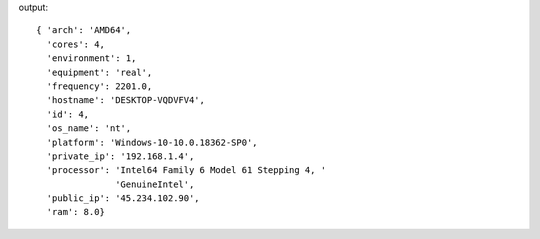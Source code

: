 .. code-block::bash

    mng host update 04 "private_ip,public_ip" "192.168.1.4,45.234.102.90"

output::

    { 'arch': 'AMD64',
      'cores': 4,
      'environment': 1,
      'equipment': 'real',
      'frequency': 2201.0,
      'hostname': 'DESKTOP-VQDVFV4',
      'id': 4,
      'os_name': 'nt',
      'platform': 'Windows-10-10.0.18362-SP0',
      'private_ip': '192.168.1.4',
      'processor': 'Intel64 Family 6 Model 61 Stepping 4, '
                   'GenuineIntel',
      'public_ip': '45.234.102.90',
      'ram': 8.0}